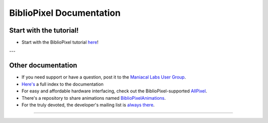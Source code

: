 BiblioPixel Documentation
=========================

Start with the tutorial!
------------------------

* Start with the BiblioPixel tutorial `here <tutorial/>`_\ !

---


Other documentation
--------------------

*  If you need support or have a question, post it to the `Maniacal Labs User Group <https://groups.google.com/d/forum/maniacal-labs-users>`_\ .

* `Here's <reference/api/index.md>`_ a full index to the documentation

* For easy and affordable hardware interfacing, check out the BiblioPixel-supported
  `AllPixel <AllPixel: http://maniacallabs.com/AllPixel>`_\ .

* There's a repository to share animations named `BiblioPixelAnimations
  <https://github.com/ManiacalLabs/BiblioPixelAnimations>`_\ .

* For the truly devoted, the developer's mailing list is `always there
  <https://groups.google.com/forum/#!forum/bibliopixel-dev>`_\ .

----


.. bp-code-block:: footer

   shape: [96, 16]
   animation:
     typename: $bpa.matrix.Twinkle
     speed: 30
     density: 100
